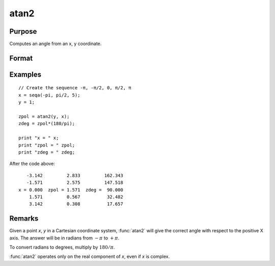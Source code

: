 
atan2
==============================================

Purpose
----------------
Computes an angle from an x, y coordinate.

Format
----------------
.. function:: z = atan2(y, x)

    :param y: NxK matrix or P-dimensional array where the last two dimensions are NxK, the *y* coordinate.
    :type y: matrix

    :param x: LxM matrix or P-dimensional array where the last two dimensions are LxM, ExE conformable with *y*, the *x* coordinate.
    :type x: matrix

    :return z: max(N,L) by max(K,M) matrix or P-dimensional array where the last two dimensions are max(N,L) by max(K,M).

    :rtype z: matrix

Examples
----------------

::

    // Create the sequence -π, -π/2, 0, π/2, π
    x = seqa(-pi, pi/2, 5);
    y = 1;

    zpol = atan2(y, x);
    zdeg = zpol*(180/pi);

    print "x = " x;
    print "zpol = " zpol;
    print "zdeg = " zdeg;

After the code above:

::

       -3.142         2.833         162.343
       -1.571         2.575         147.518
    x = 0.000  zpol = 1.571  zdeg =  90.000
        1.571         0.567          32.482
        3.142         0.308          17.657

Remarks
-------

Given a point *x*, *y* in a Cartesian coordinate system, :func:`atan2` will give the
correct angle with respect to the positive X axis. The answer will be in
radians from :math:`-π` to :math:`+π`.

To convert radians to degrees, multiply by :math:`180/π`.

:func:`atan2` operates only on the real component of *x*, even if *x* is complex.

.. seealso:: Functions :func:`atan`, :func:`sin`, :func:`cos`, :func:`pi`, :func:`tan`, :func:`arcsin`, :func:`arccos`
